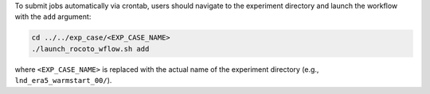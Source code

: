 To submit jobs automatically via crontab, users should navigate to the experiment directory and launch the workflow with the ``add`` argument: 

.. code-block:: console

   cd ../../exp_case/<EXP_CASE_NAME>
   ./launch_rocoto_wflow.sh add

where ``<EXP_CASE_NAME>`` is replaced with the actual name of the experiment directory (e.g., ``lnd_era5_warmstart_00/``).